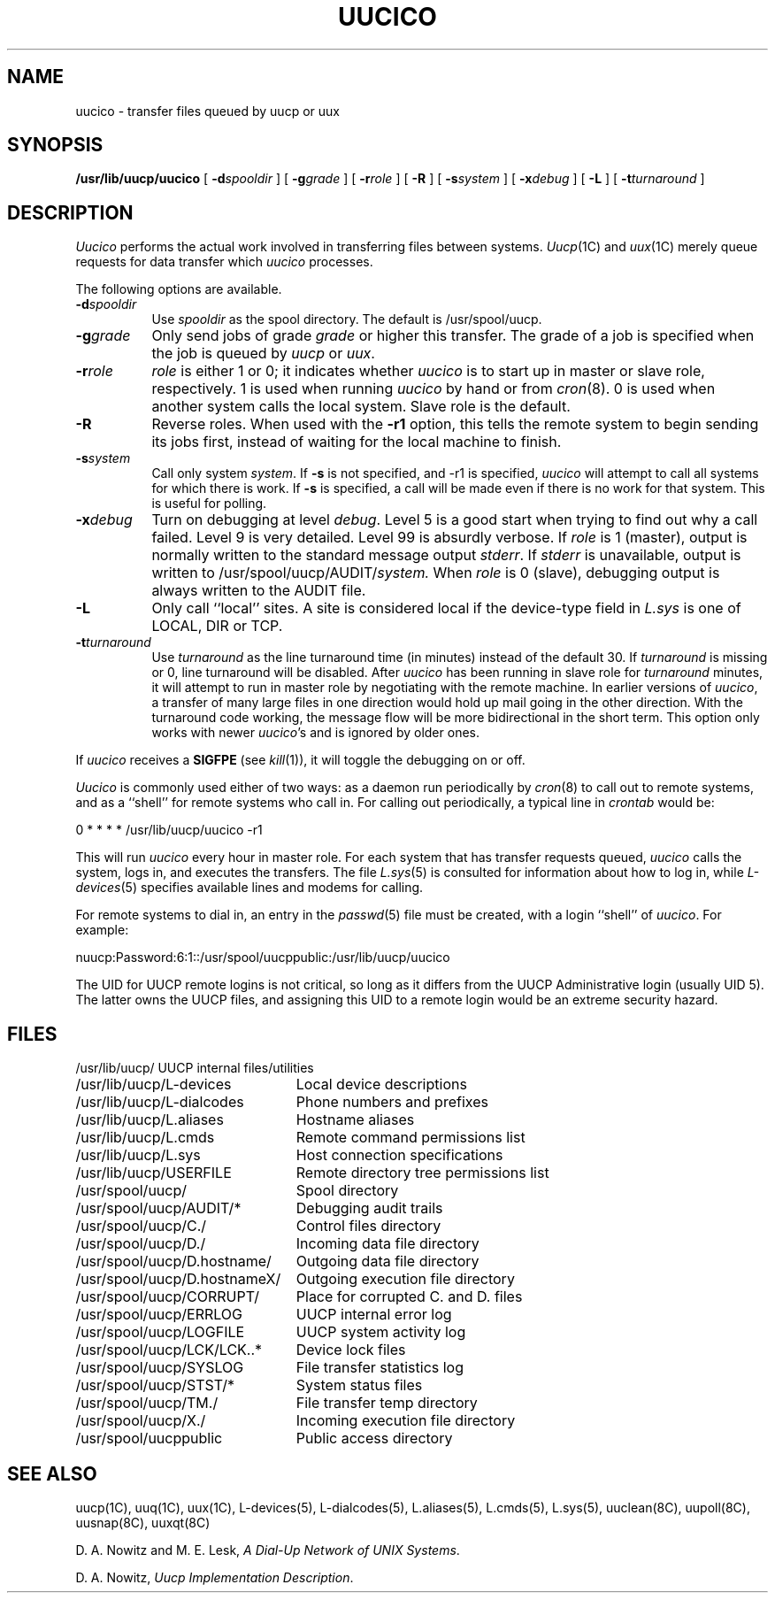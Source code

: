 .\"	@(#)uucico.8	6.2 (Berkeley) 4/24/86
.\"
.TH UUCICO 8C ""
.UC 6
.SH NAME
uucico \- transfer files queued by uucp or uux
.SH SYNOPSIS
.B /usr/lib/uucp/uucico
[
.BI \-d spooldir
] [
.BI \-g grade
] [
.BI \-r role
] [
.B \-R
] [
.BI \-s system
] [
.BI \-x debug
] [
.B \-L
] [
.BI \-t turnaround
]
.SH DESCRIPTION
.I Uucico
performs the actual work involved in transferring files between
systems. 
.IR Uucp (1C)
and
.IR uux (1C)
merely queue requests for data transfer which
.I uucico
processes.
.PP
The following options are available.
.TP 8
.BI \-d spooldir
Use
.I spooldir
as the spool directory. The default is /usr/spool/uucp.
.TP 8
.BI \-g grade
Only send jobs of grade
.I grade
or higher this transfer.
The grade of a job is specified when the job is queued by
.I uucp
or
.IR uux .
.TP 8
.BI \-r role
.I role
is either 1 or 0; it indicates whether
.I uucico
is to start up in 
master or slave role, respectively. 1 is used when running 
.I uucico
by hand or from
.IR cron (8).
0 is used when another system calls the local system.
Slave role is the default.
.TP 8
.B \-R
Reverse roles.  When used with the
.B \-r1
option, this tells the remote system to begin sending its
jobs first, instead of waiting for the local machine to finish.
.TP 8
.BI \-s system
Call only system
.IR system .
If 
.B \-s
is not specified, and \-r1 is specified,
.I uucico
will attempt to call all systems for which there is work.
If
.B \-s
is specified, a call will be made even if there is
no work for that system. This is useful for polling.
.TP 8
.BI \-x debug
Turn on debugging at level
.IR debug .
Level 5 is a good start when trying to find out why a call
failed. Level 9 is very detailed. Level 99 is absurdly verbose.
If
.I role
is 1 (master), output is normally written to the standard message
output
.IR stderr .
If
.I stderr
is unavailable, output is written to
.RI /usr/spool/uucp/AUDIT/ system.
When
.I role
is 0 (slave), debugging output is always written to the AUDIT
file.
.TP 8
.B \-L
Only call ``local'' sites. A site is considered local if
the device-type field in 
.I L.sys
is one of LOCAL, DIR or TCP.
.TP 8
.BI \-t turnaround
Use
.I turnaround
as the line turnaround time (in minutes) instead of the default 30.  If 
.I turnaround
is missing or 0, line turnaround will be disabled.
After
.I uucico
has been running in slave role for
.I turnaround 
minutes, it will attempt to run in master role by negotiating with the
remote machine.
In earlier versions of
.IR uucico ,
a transfer of many large files in one direction would hold up mail
going in the other direction.
With the turnaround code working, the message flow will be more
bidirectional in the short term.
This option only works with newer
.IR uucico 's
and is ignored by older ones.
.PP
If
.I uucico
receives a
.B SIGFPE
(see
.IR kill (1)),
it will toggle the debugging on or off.
.PP
.I Uucico
is commonly used either of two ways: as a daemon run periodically by
.IR cron (8)
to call out to remote systems, and as a ``shell'' for remote systems
who call in.
For calling out periodically, a typical line in
.I crontab
would be:
.PP
.nf
	0	*	*	*	*	/usr/lib/uucp/uucico -r1
.fi
.PP
This will run
.I uucico
every hour in master role. 
For each system that has transfer requests queued, 
.I uucico
calls the system, logs in, and executes the transfers. The file
.IR L.sys (5)
is consulted for information about how to log in, while
.IR L-devices (5)
specifies available lines and modems for calling.
.PP
For remote systems to dial in, an entry in the
.IR passwd (5)
file must be created, with a login ``shell'' of
.IR uucico .
For example:
.PP
.nf
	nuucp:Password:6:1::/usr/spool/uucppublic:/usr/lib/uucp/uucico
.fi
.PP
The UID for UUCP remote logins is not critical, so long as it differs from
the UUCP Administrative login (usually UID 5).
The latter owns the UUCP files, and assigning
this UID to a remote login would be an extreme security hazard. 
.SH FILES
.ta \w'/usr/spool/uucp/D.hostnameX/  'u
.nf
/usr/lib/uucp/	UUCP internal files/utilities
/usr/lib/uucp/L-devices	Local device descriptions
/usr/lib/uucp/L-dialcodes	Phone numbers and prefixes
/usr/lib/uucp/L.aliases	Hostname aliases
/usr/lib/uucp/L.cmds	Remote command permissions list
/usr/lib/uucp/L.sys	Host connection specifications
/usr/lib/uucp/USERFILE	Remote directory tree permissions list
.PP
/usr/spool/uucp/	Spool directory
/usr/spool/uucp/AUDIT/*	Debugging audit trails
/usr/spool/uucp/C./	Control files directory
/usr/spool/uucp/D./	Incoming data file directory
/usr/spool/uucp/D.hostname/	Outgoing data file directory
/usr/spool/uucp/D.hostnameX/	Outgoing execution file directory
/usr/spool/uucp/CORRUPT/	Place for corrupted C. and D. files
/usr/spool/uucp/ERRLOG	UUCP internal error log
/usr/spool/uucp/LOGFILE	UUCP system activity log
/usr/spool/uucp/LCK/LCK..*	Device lock files
/usr/spool/uucp/SYSLOG	File transfer statistics log
/usr/spool/uucp/STST/*	System status files
/usr/spool/uucp/TM./	File transfer temp directory
/usr/spool/uucp/X./	Incoming execution file directory
.PP
/usr/spool/uucppublic	Public access directory
.fi
.SH SEE ALSO
uucp(1C), uuq(1C), uux(1C), L-devices(5), L-dialcodes(5), L.aliases(5),
L.cmds(5), L.sys(5), uuclean(8C), uupoll(8C), uusnap(8C), uuxqt(8C)
.PP
D. A. Nowitz and M. E. Lesk,
.IR "A Dial-Up Network of UNIX Systems" .
.PP
D. A. Nowitz,
.IR "Uucp Implementation Description" .
